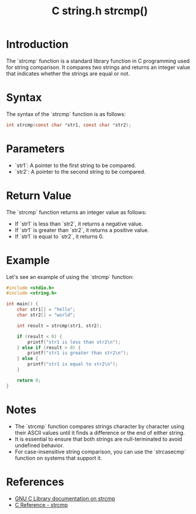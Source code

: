 :PROPERTIES:
:ID:       2b73d165-a6d5-446b-aa39-69fbc7a761ea
:END:
#+title: C string.h strcmp()

* Introduction

The `strcmp` function is a standard library function in C programming used for string comparison. It compares two strings and returns an integer value that indicates whether the strings are equal or not.

* Syntax

The syntax of the `strcmp` function is as follows:

#+begin_src C
int strcmp(const char *str1, const char *str2);
#+end_src

* Parameters

- `str1`: A pointer to the first string to be compared.
- `str2`: A pointer to the second string to be compared.

* Return Value

The `strcmp` function returns an integer value as follows:
- If `str1` is less than `str2`, it returns a negative value.
- If `str1` is greater than `str2`, it returns a positive value.
- If `str1` is equal to `str2`, it returns 0.

* Example
Let's see an example of using the `strcmp` function:

#+begin_src C
#include <stdio.h>
#include <string.h>

int main() {
    char str1[] = "hello";
    char str2[] = "world";

    int result = strcmp(str1, str2);

    if (result < 0) {
        printf("str1 is less than str2\n");
    } else if (result > 0) {
        printf("str1 is greater than str2\n");
    } else {
        printf("str1 is equal to str2\n");
    }

    return 0;
}
#+end_src

#+RESULTS:
: str1 is less than str2

* Notes

- The `strcmp` function compares strings character by character using their ASCII values until it finds a difference or the end of either string.
- It is essential to ensure that both strings are null-terminated to avoid undefined behavior.
- For case-insensitive string comparison, you can use the `strcasecmp` function on systems that support it.

* References
- [[https://www.gnu.org/software/libc/manual/html_node/String_002dComparison.html#String_002dComparison][GNU C Library documentation on strcmp]]
- [[https://www.cplusplus.com/reference/cstring/strcmp/][C Reference - strcmp]]
